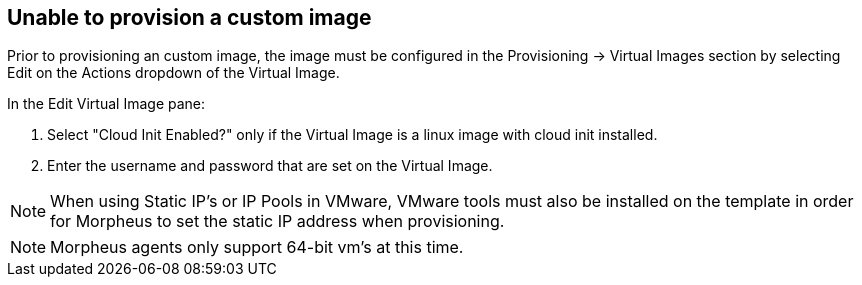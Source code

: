 
== Unable to provision a custom image

Prior to provisioning an custom image, the image must be configured in the Provisioning -> Virtual Images section by selecting Edit on the Actions dropdown of the Virtual Image.

In the Edit Virtual Image pane:

. Select "Cloud Init Enabled?" only if the Virtual Image is a linux image with cloud init installed.

. Enter the username and password that are set on the Virtual Image.

NOTE: When using Static IP's or IP Pools in VMware, VMware tools must also be installed on the template in order for Morpheus to set the static IP address when provisioning.

NOTE: Morpheus agents only support 64-bit vm's at this time.
